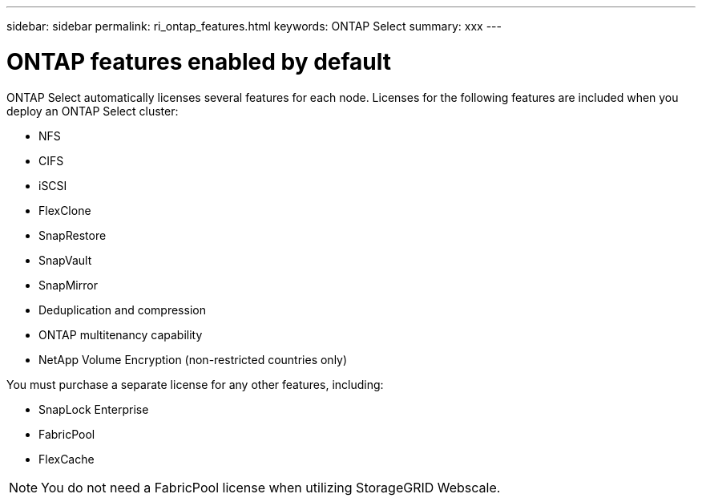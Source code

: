 ---
sidebar: sidebar
permalink: ri_ontap_features.html
keywords: ONTAP Select
summary: xxx
---

= ONTAP features enabled by default
:hardbreaks:
:nofooter:
:icons: font
:linkattrs:
:imagesdir: ./media/

[.lead]
ONTAP Select automatically licenses several features for each node. Licenses for the following features are included when you deploy an ONTAP Select cluster:

* NFS
* CIFS
* iSCSI
* FlexClone
* SnapRestore
* SnapVault
* SnapMirror
* Deduplication and compression
* ONTAP multitenancy capability
* NetApp Volume Encryption (non-restricted countries only)

You must purchase a separate license for any other features, including:

* SnapLock Enterprise
* FabricPool
* FlexCache

NOTE: You do not need a FabricPool license when utilizing StorageGRID Webscale.

